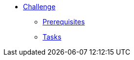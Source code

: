 * xref:index.adoc[Challenge]
** xref:index.adoc#prerequisite[Prerequisites]
** xref:index.adoc#tasks[Tasks]
